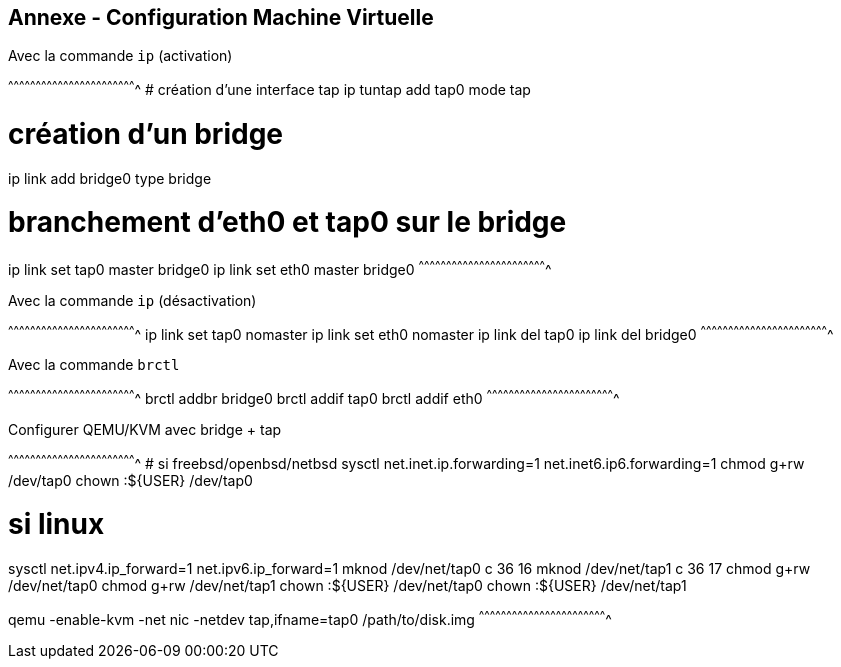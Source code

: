 == Annexe - Configuration Machine Virtuelle

.Avec la commande `ip` (activation)
[sh]
^^^^^^^^^^^^^^^^^^^^^^^^^^^^^^^^^^^^^^^^^^^^^^^^^^^^^^^^^^^^^^^^^^^^^^
# création d'une interface tap
ip tuntap add tap0 mode tap

# création d'un bridge
ip link add bridge0 type bridge

# branchement d'eth0 et tap0 sur le bridge
ip link set tap0 master bridge0
ip link set eth0 master bridge0
^^^^^^^^^^^^^^^^^^^^^^^^^^^^^^^^^^^^^^^^^^^^^^^^^^^^^^^^^^^^^^^^^^^^^^

.Avec la commande `ip` (désactivation)
[sh]
^^^^^^^^^^^^^^^^^^^^^^^^^^^^^^^^^^^^^^^^^^^^^^^^^^^^^^^^^^^^^^^^^^^^^^
ip link set tap0 nomaster
ip link set eth0 nomaster
ip link del tap0
ip link del bridge0
^^^^^^^^^^^^^^^^^^^^^^^^^^^^^^^^^^^^^^^^^^^^^^^^^^^^^^^^^^^^^^^^^^^^^^

.Avec la commande `brctl`
[sh]
^^^^^^^^^^^^^^^^^^^^^^^^^^^^^^^^^^^^^^^^^^^^^^^^^^^^^^^^^^^^^^^^^^^^^^
brctl addbr bridge0
brctl addif tap0
brctl addif eth0
^^^^^^^^^^^^^^^^^^^^^^^^^^^^^^^^^^^^^^^^^^^^^^^^^^^^^^^^^^^^^^^^^^^^^^

.Configurer QEMU/KVM avec bridge + tap
[sh]
^^^^^^^^^^^^^^^^^^^^^^^^^^^^^^^^^^^^^^^^^^^^^^^^^^^^^^^^^^^^^^^^^^^^^^
# si freebsd/openbsd/netbsd
sysctl net.inet.ip.forwarding=1 net.inet6.ip6.forwarding=1
chmod g+rw /dev/tap0
chown :${USER} /dev/tap0

# si linux
sysctl net.ipv4.ip_forward=1 net.ipv6.ip_forward=1
mknod /dev/net/tap0 c 36 16 
mknod /dev/net/tap1 c 36 17
chmod g+rw /dev/net/tap0
chmod g+rw /dev/net/tap1
chown :${USER} /dev/net/tap0
chown :${USER} /dev/net/tap1

qemu -enable-kvm -net nic -netdev tap,ifname=tap0 /path/to/disk.img
^^^^^^^^^^^^^^^^^^^^^^^^^^^^^^^^^^^^^^^^^^^^^^^^^^^^^^^^^^^^^^^^^^^^^^

